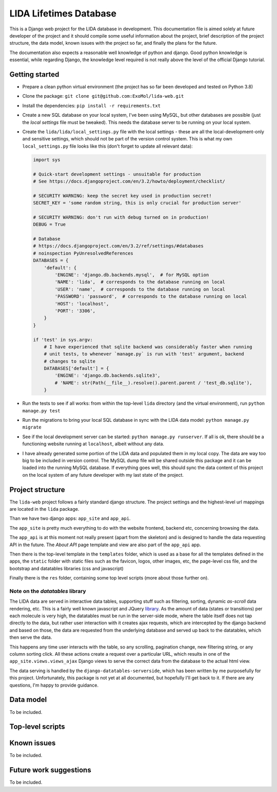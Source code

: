 ***********************
LIDA Lifetimes Database
***********************

This is a Django web project for the LIDA database in development. This documentation
file is aimed solely at future developer of the project and it should compile some
useful information about the project, brief description of the project structure, the
data model, known issues with the project so far, and finally the plans for the future.

The documentation also expects a reasonable well knowledge of python and django.
Good python knowledge is essential, while regarding Django, the knowledge level required
is not really above the level of the official Django tutorial.


Getting started
===============

- Prepare a clean python virtual environment (the project has so far been developed and
  tested on Python 3.8)

- Clone the package: ``git clone git@github.com:ExoMol/lida-web.git``

- Install the dependencies: ``pip install -r requirements.txt``

- Create a new SQL database on your local system, I've been using MySQL, but other
  databases are possible (just the *local settings* file must be tweaked). This needs
  the database server to be running on your local system.

- Create the ``lida/lida/local_settings.py`` file with the local settings - these are
  all the local-development-only and sensitive settings, which should not be part
  of the version control system. This is what my own ``local_settings.py`` file looks
  like this (don't forget to update all relevant data):

  .. code-block:: python

    import sys

    # Quick-start development settings - unsuitable for production
    # See https://docs.djangoproject.com/en/3.2/howto/deployment/checklist/

    # SECURITY WARNING: keep the secret key used in production secret!
    SECRET_KEY = 'some random string, this is only crucial for production server'

    # SECURITY WARNING: don't run with debug turned on in production!
    DEBUG = True

    # Database
    # https://docs.djangoproject.com/en/3.2/ref/settings/#databases
    # noinspection PyUnresolvedReferences
    DATABASES = {
        'default': {
            'ENGINE': 'django.db.backends.mysql',  # for MySQL option
            'NAME': 'lida',  # corresponds to the database running on local
            'USER': 'name',  # corresponds to the database running on local
            'PASSWORD': 'password',  # corresponds to the database running on local
            'HOST': 'localhost',
            'PORT': '3306',
        }
    }

    if 'test' in sys.argv:
        # I have experienced that sqlite backend was considerably faster when running
        # unit tests, to whenever `manage.py` is run with 'test' argument, backend
        # changes to sqlite
        DATABASES['default'] = {
            'ENGINE': 'django.db.backends.sqlite3',
            # 'NAME': str(Path(__file__).resolve().parent.parent / 'test_db.sqlite'),
        }

- Run the tests to see if all works: from within the top-level ``lida`` directory (and
  the virtual environment), run ``python manage.py test``

- Run the migrations to bring your local SQL database in sync with the LIDA data model:
  ``python manage.py migrate``

- See if the local development server can be started: ``python manage.py runserver``.
  If all is ok, there should be a functioning website running at ``localhost``, albeit
  without any data.

- I have already generated some portion of the LIDA data and populated them in my local
  copy. The data are way too big to be included in version control. The MySQL dump file
  will be shared outside this package and it can be loaded into the running MySQL
  database. If everything goes well, this should sync the data content of this project
  on the local system of any future developer with my last state of the project.


Project structure
=================

The ``lida-web`` project follows a fairly standard django structure. The project
settings and the highest-level url mappings are located in the ``lida`` package.

Than we have two django apps: ``app_site`` and ``app_api``.

The ``app_site`` is pretty much everything to do with the website frontend, backend etc,
concerning browsing the data.

The ``app_api`` is at this moment not really present (apart from the skeleton) and is
designed to handle the data requesting API in the future. The *About API* page template
and view are also part of the ``app_api`` app.

Then there is the top-level template in the ``templates`` folder, which is used as a
base for all the templates defined in the apps, the ``static`` folder with static files
such as the favicon, logos, other images, etc, the page-level css file, and the
bootstrap and datatables libraries (css and javascript)

Finally there is the ``res`` folder, containing some top level scripts (more about those
further on).

Note on the *datatables* library
--------------------------------

The LIDA data are served in interactive data tables, supporting stuff such as filtering,
sorting, dynamic *as-scroll* data rendering, etc. This is a fairly well known javascript
and JQuery `library <https://datatables.net/>`_.
As the amount of data (states or transitions) per each molecule is very high, the
datatables must be run in the server-side mode, where the table itself does not tap
directly to the data, but rather user interaction with it creates ajax requests, which
are intercepted by the django backend and based on those, the data are requested from
the underlying database and served up back to the datatables, which then serve the data.

This happens any time user interacts with the table, so any scrolling, pagination
change, new filtering string, or any column sorting click. All these actions create
a request over a particular URL, which results in one of the
``app_site.views.views_ajax`` Django views to serve the correct data from the database
to the actual html view.

The data serving is handled by the ``django-datatables-serverside``, which has been
written by me purposefully for this project. Unfortunately, this package is not yet
at all documented, but hopefully I'll get back to it. If there are any questions, I'm
happy to provide guidance.


Data model
==========

To be included.


Top-level scripts
=================


Known issues
============

To be included.


Future work suggestions
=======================

To be included.
